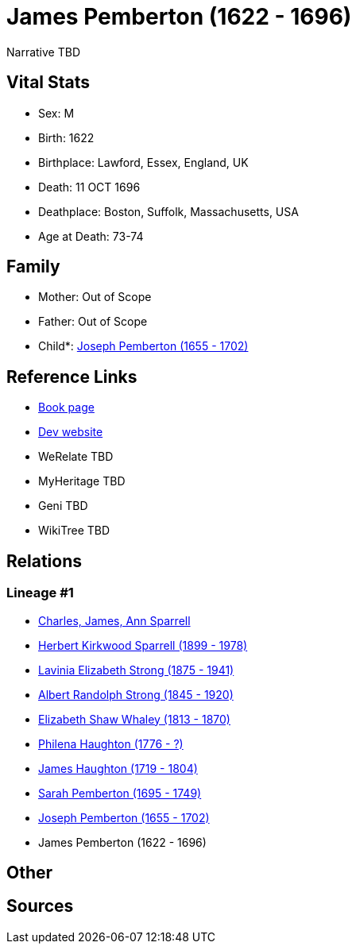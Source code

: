 = James Pemberton (1622 - 1696)

Narrative TBD


== Vital Stats


* Sex: M
* Birth: 1622
* Birthplace: Lawford, Essex, England, UK
* Death: 11 OCT 1696
* Deathplace: Boston, Suffolk, Massachusetts, USA
* Age at Death: 73-74


== Family
* Mother: Out of Scope

* Father: Out of Scope

* Child*: https://github.com/sparrell/cfs_ancestors/blob/main/Vol_02_Ships/V2_C5_Ancestors/gen8/gen8.PMPMMPMP.Joseph_Pemberton[Joseph Pemberton (1655 - 1702)]



== Reference Links
* https://github.com/sparrell/cfs_ancestors/blob/main/Vol_02_Ships/V2_C5_Ancestors/gen9/gen9.PMPMMPMPP.James_Pemberton[Book page]
* https://cfsjksas.gigalixirapp.com/person?p=p1016[Dev website]
* WeRelate TBD
* MyHeritage TBD
* Geni TBD
* WikiTree TBD

== Relations
=== Lineage #1
* https://github.com/spoarrell/cfs_ancestors/tree/main/Vol_02_Ships/V2_C1_Principals/0_intro_principals.adoc[Charles, James, Ann Sparrell]
* https://github.com/sparrell/cfs_ancestors/blob/main/Vol_02_Ships/V2_C5_Ancestors/gen1/gen1.P.Herbert_Kirkwood_Sparrell[Herbert Kirkwood Sparrell (1899 - 1978)]

* https://github.com/sparrell/cfs_ancestors/blob/main/Vol_02_Ships/V2_C5_Ancestors/gen2/gen2.PM.Lavinia_Elizabeth_Strong[Lavinia Elizabeth Strong (1875 - 1941)]

* https://github.com/sparrell/cfs_ancestors/blob/main/Vol_02_Ships/V2_C5_Ancestors/gen3/gen3.PMP.Albert_Randolph_Strong[Albert Randolph Strong (1845 - 1920)]

* https://github.com/sparrell/cfs_ancestors/blob/main/Vol_02_Ships/V2_C5_Ancestors/gen4/gen4.PMPM.Elizabeth_Shaw_Whaley[Elizabeth Shaw Whaley (1813 - 1870)]

* https://github.com/sparrell/cfs_ancestors/blob/main/Vol_02_Ships/V2_C5_Ancestors/gen5/gen5.PMPMM.Philena_Haughton[Philena Haughton (1776 - ?)]

* https://github.com/sparrell/cfs_ancestors/blob/main/Vol_02_Ships/V2_C5_Ancestors/gen6/gen6.PMPMMP.James_Haughton[James Haughton (1719 - 1804)]

* https://github.com/sparrell/cfs_ancestors/blob/main/Vol_02_Ships/V2_C5_Ancestors/gen7/gen7.PMPMMPM.Sarah_Pemberton[Sarah Pemberton (1695 - 1749)]

* https://github.com/sparrell/cfs_ancestors/blob/main/Vol_02_Ships/V2_C5_Ancestors/gen8/gen8.PMPMMPMP.Joseph_Pemberton[Joseph Pemberton (1655 - 1702)]

* James Pemberton (1622 - 1696)


== Other

== Sources

